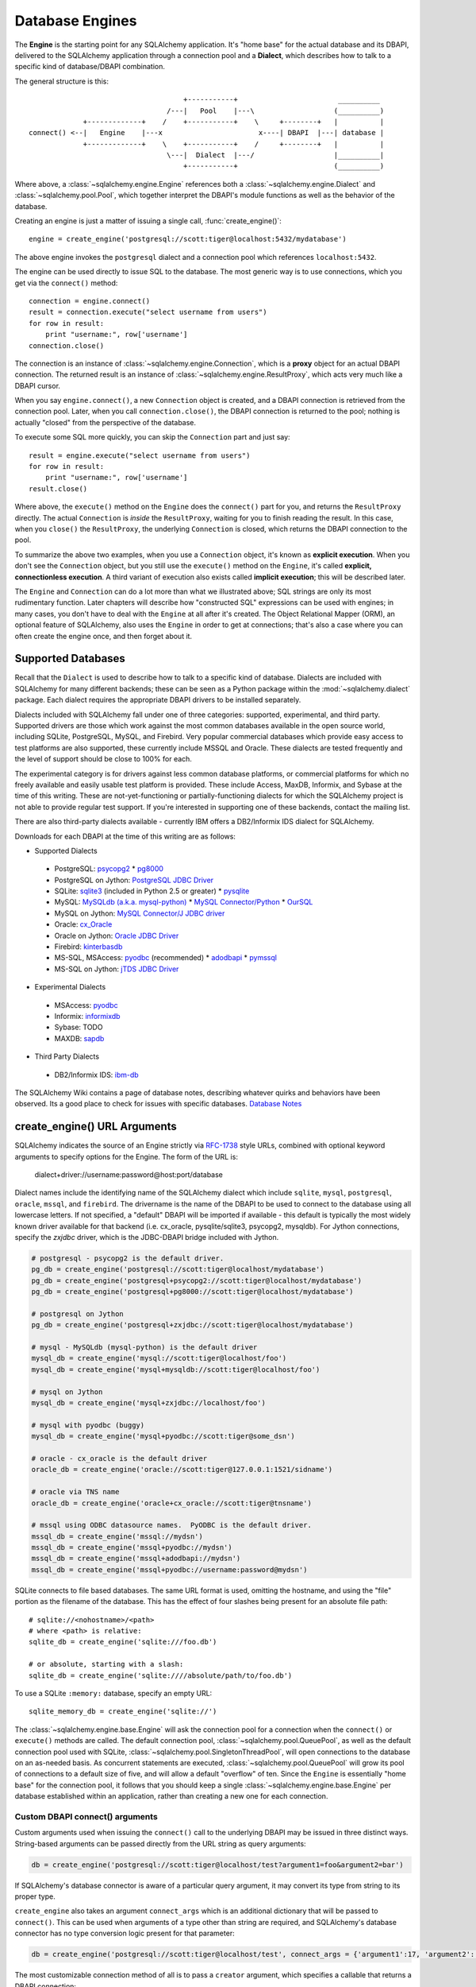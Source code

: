 .. _engines_toplevel:

================
Database Engines
================
The **Engine** is the starting point for any SQLAlchemy application.  It's "home base" for the actual database and its DBAPI, delivered to the SQLAlchemy application through a connection pool and a **Dialect**, which describes how to talk to a specific kind of database/DBAPI combination.

The general structure is this::

                                         +-----------+                        __________
                                     /---|   Pool    |---\                   (__________)
                 +-------------+    /    +-----------+    \     +--------+   |          |
    connect() <--|   Engine    |---x                       x----| DBAPI  |---| database |
                 +-------------+    \    +-----------+    /     +--------+   |          |
                                     \---|  Dialect  |---/                   |__________|
                                         +-----------+                       (__________)

Where above, a :class:`~sqlalchemy.engine.Engine` references both a  :class:`~sqlalchemy.engine.Dialect` and :class:`~sqlalchemy.pool.Pool`, which together interpret the DBAPI's module functions as well as the behavior of the database.

Creating an engine is just a matter of issuing a single call, :func:`create_engine()`::

    engine = create_engine('postgresql://scott:tiger@localhost:5432/mydatabase')
    
The above engine invokes the ``postgresql`` dialect and a connection pool which references ``localhost:5432``.

The engine can be used directly to issue SQL to the database.  The most generic way is to use connections, which you get via the ``connect()`` method::

    connection = engine.connect()
    result = connection.execute("select username from users")
    for row in result:
        print "username:", row['username']
    connection.close()
    
The connection is an instance of :class:`~sqlalchemy.engine.Connection`, which is a **proxy** object for an actual DBAPI connection.  The returned result is an instance of :class:`~sqlalchemy.engine.ResultProxy`, which acts very much like a DBAPI cursor.

When you say ``engine.connect()``, a new ``Connection`` object is created, and a DBAPI connection is retrieved from the connection pool.  Later, when you call ``connection.close()``, the DBAPI connection is returned to the pool; nothing is actually "closed" from the perspective of the database.

To execute some SQL more quickly, you can skip the ``Connection`` part and just say::

    result = engine.execute("select username from users")
    for row in result:
        print "username:", row['username']
    result.close()

Where above, the ``execute()`` method on the ``Engine`` does the ``connect()`` part for you, and returns the ``ResultProxy`` directly.  The actual ``Connection`` is *inside* the ``ResultProxy``, waiting for you to finish reading the result.  In this case, when you ``close()`` the ``ResultProxy``, the underlying ``Connection`` is closed, which returns the DBAPI connection to the pool. 

To summarize the above two examples, when you use a ``Connection`` object, it's known as **explicit execution**.  When you don't see the ``Connection`` object, but you still use the ``execute()`` method on the ``Engine``, it's called **explicit, connectionless execution**.   A third variant of execution also exists called **implicit execution**; this will be described later.

The ``Engine`` and ``Connection`` can do a lot more than what we illustrated above; SQL strings are only its most rudimentary function.  Later chapters will describe how "constructed SQL" expressions can be used with engines; in many cases, you don't have to deal with the ``Engine`` at all after it's created.  The Object Relational Mapper (ORM), an optional feature of SQLAlchemy, also uses the ``Engine`` in order to get at connections; that's also a case where you can often create the engine once, and then forget about it.

.. _supported_dbapis:

Supported Databases 
====================
Recall that the ``Dialect`` is used to describe how to talk to a specific kind of database.  Dialects are included with SQLAlchemy for many different backends; these can be seen as a Python package within the :mod:`~sqlalchemy.dialect` package.  Each dialect requires the appropriate DBAPI drivers to be installed separately.

Dialects included with SQLAlchemy fall under one of three categories: supported, experimental, and third party.  Supported drivers are those which work against the most common databases available in the open source world, including SQLite, PostgreSQL, MySQL, and Firebird.   Very popular commercial databases which provide easy access to test platforms are also supported, these currently include MSSQL and Oracle.   These dialects are tested frequently and the level of support should be close to 100% for each.

The experimental category is for drivers against less common database platforms, or commercial platforms for which no freely available and easily usable test platform is provided.   These include Access, MaxDB, Informix, and Sybase at the time of this writing.  These are not-yet-functioning
or partially-functioning dialects for which the SQLAlchemy project is not able to provide regular test support.  If you're interested in supporting one of these backends, contact the mailing list.

There are also third-party dialects available - currently IBM offers a DB2/Informix IDS dialect for SQLAlchemy.

Downloads for each DBAPI at the time of this writing are as follows:

* Supported Dialects

 - PostgreSQL:  `psycopg2 <http://www.initd.org/tracker/psycopg/wiki/PsycopgTwo>`_ * `pg8000 <http://pybrary.net/pg8000/>`_
 - PostgreSQL on Jython: `PostgreSQL JDBC Driver <http://jdbc.postgresql.org/>`_
 - SQLite:  `sqlite3 <http://www.python.org/doc/2.5.2/lib/module-sqlite3.html>`_ (included in Python 2.5 or greater) * `pysqlite <http://initd.org/tracker/pysqlite>`_
 - MySQL:   `MySQLdb (a.k.a. mysql-python) <http://sourceforge.net/projects/mysql-python>`_ * `MySQL Connector/Python <https://launchpad.net/myconnpy>`_ * `OurSQL <http://packages.python.org/oursql/>`_
 - MySQL on Jython: `MySQL Connector/J JDBC driver <http://dev.mysql.com/downloads/connector/j/>`_
 - Oracle:  `cx_Oracle <http://cx-oracle.sourceforge.net/>`_
 - Oracle on Jython:  `Oracle JDBC Driver <http://www.oracle.com/technology/software/tech/java/sqlj_jdbc/index.html>`_
 - Firebird:  `kinterbasdb <http://firebirdsql.org/index.php?op=devel&sub=python>`_
 - MS-SQL, MSAccess:  `pyodbc <http://pyodbc.sourceforge.net/>`_ (recommended) * `adodbapi <http://adodbapi.sourceforge.net/>`_ * `pymssql <http://pymssql.sourceforge.net/>`_
 - MS-SQL on Jython:  `jTDS JDBC Driver <http://jtds.sourceforge.net/>`_

* Experimental Dialects

 - MSAccess:  `pyodbc <http://pyodbc.sourceforge.net/>`_
 - Informix:  `informixdb <http://informixdb.sourceforge.net/>`_
 - Sybase:   TODO
 - MAXDB:    `sapdb <http://www.sapdb.org/sapdbapi.html>`_

* Third Party Dialects

 - DB2/Informix IDS: `ibm-db <http://code.google.com/p/ibm-db/>`_

The SQLAlchemy Wiki contains a page of database notes, describing whatever quirks and behaviors have been observed.  Its a good place to check for issues with specific databases.  `Database Notes <http://www.sqlalchemy.org/trac/wiki/DatabaseNotes>`_

create_engine() URL Arguments 
==============================

SQLAlchemy indicates the source of an Engine strictly via `RFC-1738 <http://rfc.net/rfc1738.html>`_ style URLs, combined with optional keyword arguments to specify options for the Engine.  The form of the URL is:

    dialect+driver://username:password@host:port/database

Dialect names include the identifying name of the SQLAlchemy dialect which include ``sqlite``, ``mysql``, ``postgresql``, ``oracle``, ``mssql``, and ``firebird``.  The drivername is the name of the DBAPI to be used to connect to the database using all lowercase letters.   If not specified, a "default" DBAPI will be imported if available - this default is typically the most widely known driver available for that backend (i.e. cx_oracle, pysqlite/sqlite3, psycopg2, mysqldb).   For Jython connections, specify the `zxjdbc` driver, which is the JDBC-DBAPI bridge included with Jython.

.. sourcecode:: python+sql

    # postgresql - psycopg2 is the default driver.
    pg_db = create_engine('postgresql://scott:tiger@localhost/mydatabase')
    pg_db = create_engine('postgresql+psycopg2://scott:tiger@localhost/mydatabase')
    pg_db = create_engine('postgresql+pg8000://scott:tiger@localhost/mydatabase')

    # postgresql on Jython
    pg_db = create_engine('postgresql+zxjdbc://scott:tiger@localhost/mydatabase')
    
    # mysql - MySQLdb (mysql-python) is the default driver
    mysql_db = create_engine('mysql://scott:tiger@localhost/foo')
    mysql_db = create_engine('mysql+mysqldb://scott:tiger@localhost/foo')

    # mysql on Jython
    mysql_db = create_engine('mysql+zxjdbc://localhost/foo')

    # mysql with pyodbc (buggy)
    mysql_db = create_engine('mysql+pyodbc://scott:tiger@some_dsn')

    # oracle - cx_oracle is the default driver
    oracle_db = create_engine('oracle://scott:tiger@127.0.0.1:1521/sidname')

    # oracle via TNS name
    oracle_db = create_engine('oracle+cx_oracle://scott:tiger@tnsname')

    # mssql using ODBC datasource names.  PyODBC is the default driver.
    mssql_db = create_engine('mssql://mydsn')
    mssql_db = create_engine('mssql+pyodbc://mydsn')
    mssql_db = create_engine('mssql+adodbapi://mydsn')
    mssql_db = create_engine('mssql+pyodbc://username:password@mydsn')

SQLite connects to file based databases.   The same URL format is used, omitting the hostname, and using the "file" portion as the filename of the database.   This has the effect of four slashes being present for an absolute file path::

    # sqlite://<nohostname>/<path>
    # where <path> is relative:
    sqlite_db = create_engine('sqlite:///foo.db')

    # or absolute, starting with a slash:
    sqlite_db = create_engine('sqlite:////absolute/path/to/foo.db')
    
To use a SQLite ``:memory:`` database, specify an empty URL::

    sqlite_memory_db = create_engine('sqlite://')

The :class:`~sqlalchemy.engine.base.Engine` will ask the connection pool for a connection when the ``connect()`` or ``execute()`` methods are called.  The default connection pool, :class:`~sqlalchemy.pool.QueuePool`, as well as the default connection pool used with SQLite, :class:`~sqlalchemy.pool.SingletonThreadPool`, will open connections to the database on an as-needed basis.  As concurrent statements are executed, :class:`~sqlalchemy.pool.QueuePool` will grow its pool of connections to a default size of five, and will allow a default "overflow" of ten.   Since the ``Engine`` is essentially "home base" for the connection pool, it follows that you should keep a single :class:`~sqlalchemy.engine.base.Engine` per database established within an application, rather than creating a new one for each connection.

Custom DBAPI connect() arguments
--------------------------------

Custom arguments used when issuing the ``connect()`` call to the underlying DBAPI may be issued in three distinct ways.  String-based arguments can be passed directly from the URL string as query arguments:

.. sourcecode:: python+sql

    db = create_engine('postgresql://scott:tiger@localhost/test?argument1=foo&argument2=bar')

If SQLAlchemy's database connector is aware of a particular query argument, it may convert its type from string to its proper type.
    
``create_engine`` also takes an argument ``connect_args`` which is an additional dictionary that will be passed to ``connect()``.  This can be used when arguments of a type other than string are required, and SQLAlchemy's database connector has no type conversion logic present for that parameter:

.. sourcecode:: python+sql

    db = create_engine('postgresql://scott:tiger@localhost/test', connect_args = {'argument1':17, 'argument2':'bar'})

The most customizable connection method of all is to pass a ``creator`` argument, which specifies a callable that returns a DBAPI connection:

.. sourcecode:: python+sql

    def connect():
        return psycopg.connect(user='scott', host='localhost')

    db = create_engine('postgresql://', creator=connect)

.. _create_engine_args:

Database Engine Options 
========================

Keyword options can also be specified to ``create_engine()``, following the string URL as follows:

.. sourcecode:: python+sql

    db = create_engine('postgresql://...', encoding='latin1', echo=True)

Options common to all database dialects are described at :func:`~sqlalchemy.create_engine`.

More On Connections 
====================

Recall from the beginning of this section that the Engine provides a ``connect()`` method which returns a ``Connection`` object.  ``Connection`` is a *proxy* object which maintains a reference to a DBAPI connection instance.  The ``close()`` method on ``Connection`` does not actually close the DBAPI connection, but instead returns it to the connection pool referenced by the ``Engine``.  ``Connection`` will also automatically return its resources to the connection pool when the object is garbage collected, i.e. its ``__del__()`` method is called.  When using the standard C implementation of Python, this method is usually called immediately as soon as the object is dereferenced.  With other Python implementations such as Jython, this is not so guaranteed.
    
The ``execute()`` methods on both ``Engine`` and ``Connection`` can also receive SQL clause constructs as well::

    connection = engine.connect()
    result = connection.execute(select([table1], table1.c.col1==5))
    for row in result:
        print row['col1'], row['col2']
    connection.close()

The above SQL construct is known as a ``select()``.  The full range of SQL constructs available are described in :ref:`sqlexpression_toplevel`.

Both ``Connection`` and ``Engine`` fulfill an interface known as ``Connectable`` which specifies common functionality between the two objects, namely being able to call ``connect()`` to return a ``Connection`` object (``Connection`` just returns itself), and being able to call ``execute()`` to get a result set.   Following this, most SQLAlchemy functions and objects which accept an ``Engine`` as a parameter or attribute with which to execute SQL will also accept a ``Connection``.  This argument is named ``bind``::

    engine = create_engine('sqlite:///:memory:')
    
    # specify some Table metadata
    metadata = MetaData()
    table = Table('sometable', metadata, Column('col1', Integer))
    
    # create the table with the Engine
    table.create(bind=engine)
    
    # drop the table with a Connection off the Engine
    connection = engine.connect()
    table.drop(bind=connection)

.. index::
   single: thread safety; connections

Connection facts:

* the Connection object is **not thread-safe**.  While a Connection can be shared among threads using properly synchronized access, this is also not recommended as many DBAPIs have issues with, if not outright disallow, sharing of connection state between threads.
* The Connection object represents a single dbapi connection checked out from the connection pool.  In this state, the connection pool has no affect upon the connection, including its expiration or timeout state.  For the connection pool to properly manage connections, **connections should be returned to the connection pool (i.e. ``connection.close()``) whenever the connection is not in use**.  If your application has a need for management of multiple connections or is otherwise long running (this includes all web applications, threaded or not), don't hold a single connection open at the module level.
 
Using Transactions with Connection 
===================================

The ``Connection`` object provides a ``begin()`` method which returns a ``Transaction`` object.  This object is usually used within a try/except clause so that it is guaranteed to ``rollback()`` or ``commit()``::

    trans = connection.begin()
    try:
        r1 = connection.execute(table1.select())
        connection.execute(table1.insert(), col1=7, col2='this is some data')
        trans.commit()
    except:
        trans.rollback()
        raise

The ``Transaction`` object also handles "nested" behavior by keeping track of the outermost begin/commit pair.  In this example, two functions both issue a transaction on a Connection, but only the outermost Transaction object actually takes effect when it is committed.

.. sourcecode:: python+sql

    # method_a starts a transaction and calls method_b
    def method_a(connection):
        trans = connection.begin() # open a transaction
        try:
            method_b(connection)
            trans.commit()  # transaction is committed here
        except:
            trans.rollback() # this rolls back the transaction unconditionally
            raise

    # method_b also starts a transaction
    def method_b(connection):
        trans = connection.begin() # open a transaction - this runs in the context of method_a's transaction
        try:
            connection.execute("insert into mytable values ('bat', 'lala')")
            connection.execute(mytable.insert(), col1='bat', col2='lala')
            trans.commit()  # transaction is not committed yet
        except:
            trans.rollback() # this rolls back the transaction unconditionally
            raise

    # open a Connection and call method_a
    conn = engine.connect()                
    method_a(conn)
    conn.close()

Above, ``method_a`` is called first, which calls ``connection.begin()``.  Then it calls ``method_b``. When ``method_b`` calls ``connection.begin()``, it just increments a counter that is decremented when it calls ``commit()``.  If either ``method_a`` or ``method_b`` calls ``rollback()``, the whole transaction is rolled back.  The transaction is not committed until ``method_a`` calls the ``commit()`` method.  This "nesting" behavior allows the creation of functions which "guarantee" that a transaction will be used if one was not already available, but will automatically participate in an enclosing transaction if one exists.

Note that SQLAlchemy's Object Relational Mapper also provides a way to control transaction scope at a higher level; this is described in :ref:`unitofwork_transaction`.

.. index::
   single: thread safety; transactions

Transaction Facts:

* the Transaction object, just like its parent Connection, is **not thread-safe**.

Understanding Autocommit
------------------------


The above transaction example illustrates how to use ``Transaction`` so that several executions can take part in the same transaction.  What happens when we issue an INSERT, UPDATE or DELETE call without using ``Transaction``?  The answer is **autocommit**.  While many DBAPIs  implement a flag called ``autocommit``, the current SQLAlchemy behavior is such that it implements its own autocommit.  This is achieved by detecting statements which represent data-changing operations, i.e. INSERT, UPDATE, DELETE, etc., and then issuing a COMMIT automatically if no transaction is in progress.  The detection is based on compiled statement attributes, or in the case of a text-only statement via regular expressions.

.. sourcecode:: python+sql

    conn = engine.connect()
    conn.execute("INSERT INTO users VALUES (1, 'john')")  # autocommits

.. _dbengine_implicit:

Connectionless Execution, Implicit Execution 
=============================================

Recall from the first section we mentioned executing with and without a ``Connection``.  ``Connectionless`` execution refers to calling the ``execute()`` method on an object which is not a ``Connection``, which could be on the ``Engine`` itself, or could be a constructed SQL object.  When we say "implicit", we mean that we are calling the ``execute()`` method on an object which is neither a ``Connection`` nor an ``Engine`` object; this can only be used with constructed SQL objects which have their own ``execute()`` method, and can be "bound" to an ``Engine``.  A description of "constructed SQL objects" may be found in :ref:`sqlexpression_toplevel`.

A summary of all three methods follows below.  First, assume the usage of the following ``MetaData`` and ``Table`` objects; while we haven't yet introduced these concepts, for now you only need to know that we are representing a database table, and are creating an "executable" SQL construct which issues a statement to the database.  These objects are described in :ref:`metadata_toplevel`.

.. sourcecode:: python+sql

    meta = MetaData()
    users_table = Table('users', meta, 
        Column('id', Integer, primary_key=True), 
        Column('name', String(50))
    )
    
Explicit execution delivers the SQL text or constructed SQL expression to the ``execute()`` method of ``Connection``:

.. sourcecode:: python+sql

    engine = create_engine('sqlite:///file.db')
    connection = engine.connect()
    result = connection.execute(users_table.select())
    for row in result:
        # ....
    connection.close()

Explicit, connectionless execution delivers the expression to the ``execute()`` method of ``Engine``:

.. sourcecode:: python+sql

    engine = create_engine('sqlite:///file.db')
    result = engine.execute(users_table.select())
    for row in result:
        # ....
    result.close()

Implicit execution is also connectionless, and calls the ``execute()`` method on the expression itself, utilizing the fact that either an ``Engine`` or ``Connection`` has been *bound* to the expression object (binding is discussed further in the next section, :ref:`metadata_toplevel`):

.. sourcecode:: python+sql

    engine = create_engine('sqlite:///file.db')
    meta.bind = engine
    result = users_table.select().execute()
    for row in result:
        # ....
    result.close()
    
In both "connectionless" examples, the ``Connection`` is created behind the scenes; the ``ResultProxy`` returned by the ``execute()`` call references the ``Connection`` used to issue the SQL statement.   When we issue ``close()`` on the ``ResultProxy``, or if the result set object falls out of scope and is garbage collected, the underlying ``Connection`` is closed for us, resulting in the DBAPI connection being returned to the pool.

.. _threadlocal_strategy:

Using the Threadlocal Execution Strategy 
-----------------------------------------

The "threadlocal" engine strategy is used by non-ORM applications which wish to bind a transaction to the current thread, such that all parts of the application can participate in that transaction implicitly without the need to explicitly reference a ``Connection``.   "threadlocal" is designed for a very specific pattern of use, and is not appropriate unless this very specfic pattern, described below, is what's desired.  It has **no impact** on the "thread safety" of SQLAlchemy components or one's application.  It also should not be used when using an ORM ``Session`` object, as the ``Session`` itself represents an ongoing transaction and itself handles the job of maintaining connection and transactional resources.

Enabling ``threadlocal`` is achieved as follows:

.. sourcecode:: python+sql

    db = create_engine('mysql://localhost/test', strategy='threadlocal')
    
When the engine above is used in a "connectionless" style, meaning ``engine.execute()`` is called, a DBAPI connection is retrieved from the connection pool and then associated with the current thread.   Subsequent operations on the ``Engine`` while the DBAPI connection remains checked out will make use of the *same* DBAPI connection object.  The connection stays allocated until all returned ``ResultProxy`` objects are closed, which occurs for a particular ``ResultProxy`` after all pending results are fetched, or immediately for an operation which returns no rows (such as an INSERT).

.. sourcecode:: python+sql

    # execute one statement and receive results.  r1 now references a DBAPI connection resource.
    r1 = db.execute("select * from table1")

    # execute a second statement and receive results.  r2 now references the *same* resource as r1
    r2 = db.execute("select * from table2")

    # fetch a row on r1 (assume more results are pending)
    row1 = r1.fetchone()

    # fetch a row on r2 (same)
    row2 = r2.fetchone()

    # close r1.  the connection is still held by r2.
    r1.close()

    # close r2.  with no more references to the underlying connection resources, they
    # are returned to the pool.
    r2.close()

The above example does not illustrate any pattern that is particularly useful, as it is not a frequent occurence that two execute/result fetching operations "leapfrog" one another.  There is a slight savings of connection pool checkout overhead between the two operations, and an implicit sharing of the same transactional context, but since there is no explicitly declared transaction, this association is short lived.

The real usage of "threadlocal" comes when we want several operations to occur within the scope of a shared transaction.  The ``Engine`` now has ``begin()``, ``commit()`` and ``rollback()`` methods which will retrieve a connection resource from the pool and establish a new transaction, maintaining the connection against the current thread until the transaction is committed or rolled back:

.. sourcecode:: python+sql

    db.begin()
    try:
        call_operation1()
        call_operation2()
        db.commit()
    except:
        db.rollback()
        
``call_operation1()`` and ``call_operation2()`` can make use of the ``Engine`` as a global variable, using the "connectionless" execution style, and their operations will participate in the same transaction:

.. sourcecode:: python+sql

    def call_operation1():
        engine.execute("insert into users values (?, ?)", 1, "john")
        
    def call_operation2():
        users.update(users.c.user_id==5).execute(name='ed')
    
When using threadlocal, operations that do call upon the ``engine.connect()`` method will receive a ``Connection`` that is **outside** the scope of the transaction.  This can be used for operations such as logging the status of an operation regardless of transaction success:

.. sourcecode:: python+sql

    db.begin()
    conn = db.connect()
    try:
        conn.execute(log_table.insert(), message="Operation started")
        call_operation1()
        call_operation2()
        db.commit()
        conn.execute(log_table.insert(), message="Operation succeeded")
    except:
        db.rollback()
        conn.execute(log_table.insert(), message="Operation failed")
    finally:
        conn.close()

Functions which are written to use an explicit ``Connection`` object, but wish to participate in the threadlocal transaction, can receive their ``Connection`` object from the ``contextual_connect()`` method, which returns a ``Connection`` that is **inside** the scope of the transaction:

.. sourcecode:: python+sql

    conn = db.contextual_connect()
    call_operation3(conn)
    conn.close()
    
Calling ``close()`` on the "contextual" connection does not release the connection resources to the pool if other resources are making use of it.  A resource-counting mechanism is employed so that the connection is released back to the pool only when all users of that connection, including the transaction established by ``engine.begin()``, have been completed.

So remember - if you're not sure if you need to use ``strategy="threadlocal"`` or not, the answer is **no** !  It's driven by a specific programming pattern that is generally not the norm.

Configuring Logging 
====================

Python's standard `logging <http://www.python.org/doc/lib/module-logging.html>`_ module is used to implement informational and debug log output with SQLAlchemy.  This allows SQLAlchemy's logging to integrate in a standard way with other applications and libraries.  The ``echo`` and ``echo_pool`` flags that are present on ``create_engine()``, as well as the ``echo_uow`` flag used on ``Session``, all interact with regular loggers.

This section assumes familiarity with the above linked logging module.  All logging performed by SQLAlchemy exists underneath the ``sqlalchemy`` namespace, as used by ``logging.getLogger('sqlalchemy')``.  When logging has been configured (i.e. such as via ``logging.basicConfig()``), the general namespace of SA loggers that can be turned on is as follows:

* ``sqlalchemy.engine`` - controls SQL echoing.  set to ``logging.INFO`` for SQL query output, ``logging.DEBUG`` for query + result set output.
* ``sqlalchemy.pool`` - controls connection pool logging.  set to ``logging.INFO`` or lower to log connection pool checkouts/checkins.
* ``sqlalchemy.orm`` - controls logging of various ORM functions.  set to ``logging.INFO`` for configurational logging as well as unit of work dumps, ``logging.DEBUG`` for extensive logging during query and flush() operations.  Subcategories of ``sqlalchemy.orm`` include:
    * ``sqlalchemy.orm.attributes`` - logs certain instrumented attribute operations, such as triggered callables
    * ``sqlalchemy.orm.mapper`` - logs Mapper configuration and operations
    * ``sqlalchemy.orm.unitofwork`` - logs flush() operations, including dependency sort graphs and other operations
    * ``sqlalchemy.orm.strategies`` - logs relation loader operations (i.e. lazy and eager loads)
    * ``sqlalchemy.orm.sync`` - logs synchronization of attributes from parent to child instances during a flush()

For example, to log SQL queries as well as unit of work debugging:

.. sourcecode:: python+sql

    import logging
    
    logging.basicConfig()
    logging.getLogger('sqlalchemy.engine').setLevel(logging.INFO)
    logging.getLogger('sqlalchemy.orm.unitofwork').setLevel(logging.DEBUG)
    
By default, the log level is set to ``logging.ERROR`` within the entire ``sqlalchemy`` namespace so that no log operations occur, even within an application that has logging enabled otherwise.

The ``echo`` flags present as keyword arguments to ``create_engine()`` and others as well as the ``echo`` property on ``Engine``, when set to ``True``, will first attempt to ensure that logging is enabled.  Unfortunately, the ``logging`` module provides no way of determining if output has already been configured (note we are referring to if a logging configuration has been set up, not just that the logging level is set).  For this reason, any ``echo=True`` flags will result in a call to ``logging.basicConfig()`` using sys.stdout as the destination.  It also sets up a default format using the level name, timestamp, and logger name.  Note that this configuration has the affect of being configured **in addition** to any existing logger configurations.  Therefore, **when using Python logging, ensure all echo flags are set to False at all times**, to avoid getting duplicate log lines.  
